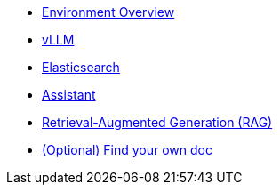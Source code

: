 * xref:01-overview.adoc[Environment Overview]
* xref:02-vllm.adoc[vLLM]
* xref:03-elasticsearch.adoc[Elasticsearch]
* xref:040-assistant.adoc[Assistant]
* xref:041-rag-assistant.adoc[Retrieval-Augmented Generation (RAG)]
* xref:05-diy.adoc[(Optional) Find your own doc]

